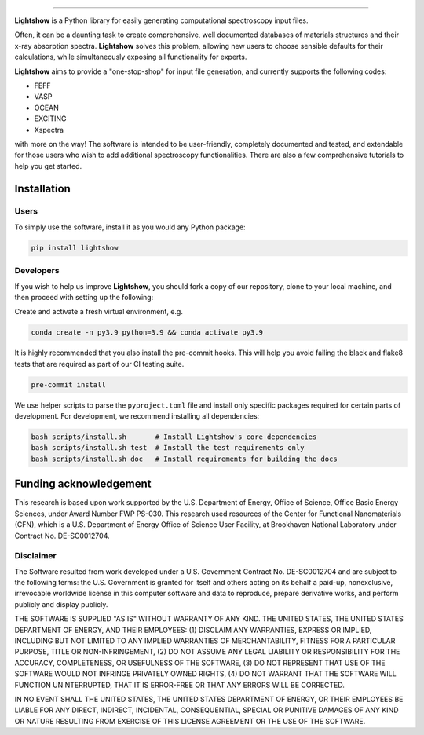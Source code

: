 .. inclusion-marker-LIGHTSHOW-begin

.. image:: https://raw.githubusercontent.com/AI-multimodal/Lightshow/master/docs/_static/images/lightshow.jpg
    :align: right
    :alt: sysfs line plot
    :width: 1000px

.. image:: https://github.com/AI-multimodal/Lightshow/actions/workflows/ci.yml/badge.svg
 :target: https://github.com/AI-multimodal/Lightshow/actions/workflows/ci.yml

.. image:: https://codecov.io/gh/AI-multimodal/Lightshow/branch/master/graph/badge.svg?token=CW7BMFA5O7 
 :target: https://codecov.io/gh/AI-multimodal/Lightshow
 
.. image:: https://app.codacy.com/project/badge/Grade/d31a4e18672c4d71bbaafa719181c140
 :target: https://www.codacy.com/gh/AI-multimodal/Lightshow/dashboard?utm_source=github.com&amp;utm_medium=referral&amp;utm_content=AI-multimodal/Lightshow&amp;utm_campaign=Badge_Grade

=============

**Lightshow** is a Python library for easily generating computational spectroscopy input files.

.. inclusion-marker-LIGHTSHOW-end

.. inclusion-marker-LIGHTSHOW-overview-begin

Often, it can be a daunting task to create comprehensive, well documented databases of materials structures and their x-ray absorption spectra. **Lightshow** solves this problem, allowing new users to choose sensible defaults for their calculations, while simultaneously exposing all functionality for experts.

**Lightshow** aims to provide a "one-stop-shop" for input file generation, and currently supports the following codes:

- FEFF
- VASP
- OCEAN
- EXCITING
- Xspectra

with more on the way! The software is intended to be user-friendly, completely documented and tested, and extendable for those users who wish to add additional spectroscopy functionalities. There are also a few comprehensive tutorials to help you get started.

.. inclusion-marker-LIGHTSHOW-overview-end


Installation
------------

.. inclusion-marker-LIGHTSHOW-installation-begin

Users
^^^^^
To simply use the software, install it as you would any Python package: 

.. code-block:: bash

    pip install lightshow


Developers
^^^^^^^^^^
If you wish to help us improve **Lightshow**, you should fork a copy of our repository, clone to your local machine, and then proceed with setting up the following:

Create and activate a fresh virtual environment, e.g.

.. code-block:: bash
    
    conda create -n py3.9 python=3.9 && conda activate py3.9

It is highly recommended that you also install the pre-commit hooks. This will help you avoid failing the black and flake8 tests that are required as part of our CI testing suite.

.. code-block:: bash

    pre-commit install

We use helper scripts to parse the ``pyproject.toml`` file and install only specific packages required for certain parts of development. For development, we recommend installing all dependencies:

.. code-block:: bash
    
    bash scripts/install.sh       # Install Lightshow's core dependencies
    bash scripts/install.sh test  # Install the test requirements only
    bash scripts/install.sh doc   # Install requirements for building the docs

.. inclusion-marker-LIGHTSHOW-installation-end

.. inclusion-marker-LIGHTSHOW-funding-begin

Funding acknowledgement
-----------------------
This research is based upon work supported by the U.S. Department of Energy, Office of Science, Office Basic Energy Sciences, under Award Number FWP PS-030. This research used resources of the Center for Functional Nanomaterials (CFN), which is a U.S. Department of Energy Office of Science User Facility, at Brookhaven National Laboratory under Contract No. DE-SC0012704.

Disclaimer
^^^^^^^^^^

The Software resulted from work developed under a U.S. Government Contract No. DE-SC0012704 and are subject to the following terms: the U.S. Government is granted for itself and others acting on its behalf a paid-up, nonexclusive, irrevocable worldwide license in this computer software and data to reproduce, prepare derivative works, and perform publicly and display publicly.

THE SOFTWARE IS SUPPLIED "AS IS" WITHOUT WARRANTY OF ANY KIND. THE UNITED STATES, THE UNITED STATES DEPARTMENT OF ENERGY, AND THEIR EMPLOYEES: (1) DISCLAIM ANY WARRANTIES, EXPRESS OR IMPLIED, INCLUDING BUT NOT LIMITED TO ANY IMPLIED WARRANTIES OF MERCHANTABILITY, FITNESS FOR A PARTICULAR PURPOSE, TITLE OR NON-INFRINGEMENT, (2) DO NOT ASSUME ANY LEGAL LIABILITY OR RESPONSIBILITY FOR THE ACCURACY, COMPLETENESS, OR USEFULNESS OF THE SOFTWARE, (3) DO NOT REPRESENT THAT USE OF THE SOFTWARE WOULD NOT INFRINGE PRIVATELY OWNED RIGHTS, (4) DO NOT WARRANT THAT THE SOFTWARE WILL FUNCTION UNINTERRUPTED, THAT IT IS ERROR-FREE OR THAT ANY ERRORS WILL BE CORRECTED.

IN NO EVENT SHALL THE UNITED STATES, THE UNITED STATES DEPARTMENT OF ENERGY, OR THEIR EMPLOYEES BE LIABLE FOR ANY DIRECT, INDIRECT, INCIDENTAL, CONSEQUENTIAL, SPECIAL OR PUNITIVE DAMAGES OF ANY KIND OR NATURE RESULTING FROM EXERCISE OF THIS LICENSE AGREEMENT OR THE USE OF THE SOFTWARE.

.. inclusion-marker-LIGHTSHOW-funding-end
